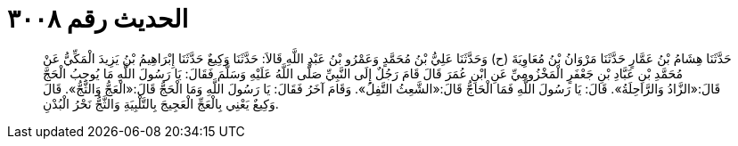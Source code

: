 
= الحديث رقم ٣٠٠٨

[quote.hadith]
حَدَّثَنَا هِشَامُ بْنُ عَمَّارٍ حَدَّثَنَا مَرْوَانُ بْنُ مُعَاوِيَةَ (ح) وَحَدَّثَنَا عَلِيُّ بْنُ مُحَمَّدٍ وَعَمْرُو بْنُ عَبْدِ اللَّهِ قَالاَ: حَدَّثَنَا وَكِيعٌ حَدَّثَنَا إِبْرَاهِيمُ بْنُ يَزِيدَ الْمَكِّيُّ عَنْ مُحَمَّدِ بْنِ عَبَّادِ بْنِ جَعْفَرٍ الْمَخْزُومِيِّ عَنِ ابْنِ عُمَرَ قَالَ قَامَ رَجُلٌ إِلَى النَّبِيِّ صَلَّى اللَّهُ عَلَيْهِ وَسَلَّمَ فَقَالَ: يَا رَسُولَ اللَّهِ مَا يُوجِبُ الْحَجَّ قَالَ:«الزَّادُ وَالرَّاحِلَةُ». قَالَ: يَا رَسُولَ اللَّهِ فَمَا الْحَاجُّ قَالَ:«الشَّعِثُ التَّفِلُ». وَقَامَ آخَرُ فَقَالَ: يَا رَسُولَ اللَّهِ وَمَا الْحَجُّ قَالَ:«الْعَجُّ وَالثَّجُّ». قَالَ وَكِيعٌ يَعْنِي بِالْعَجِّ الْعَجِيجَ بِالتَّلْبِيَةِ وَالثَّجُّ نَحْرُ الْبُدْنِ.